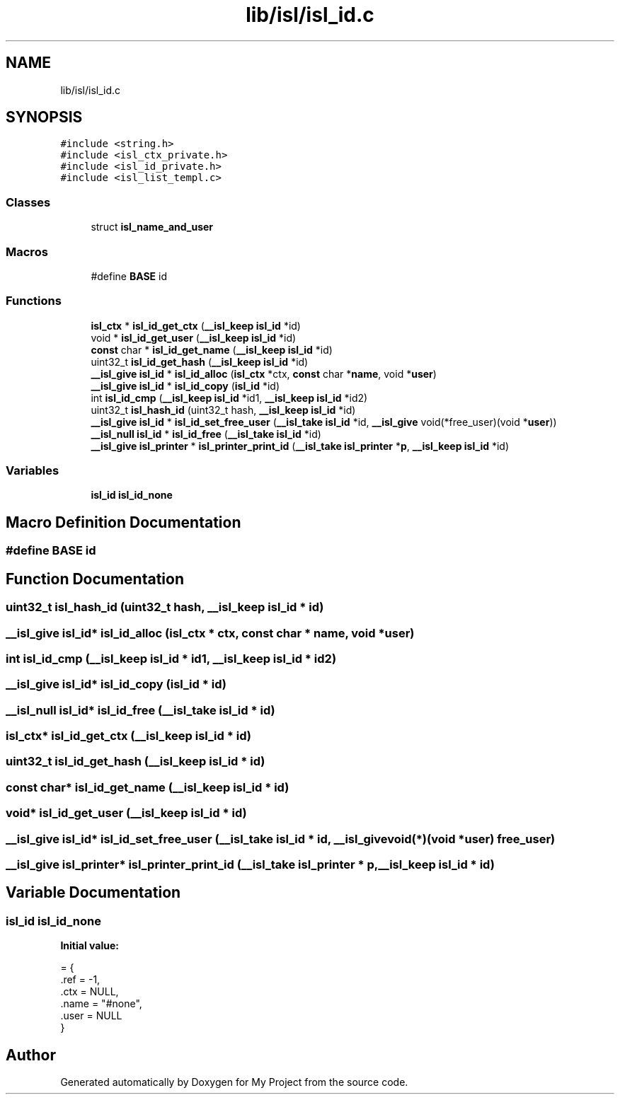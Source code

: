 .TH "lib/isl/isl_id.c" 3 "Sun Jul 12 2020" "My Project" \" -*- nroff -*-
.ad l
.nh
.SH NAME
lib/isl/isl_id.c
.SH SYNOPSIS
.br
.PP
\fC#include <string\&.h>\fP
.br
\fC#include <isl_ctx_private\&.h>\fP
.br
\fC#include <isl_id_private\&.h>\fP
.br
\fC#include <isl_list_templ\&.c>\fP
.br

.SS "Classes"

.in +1c
.ti -1c
.RI "struct \fBisl_name_and_user\fP"
.br
.in -1c
.SS "Macros"

.in +1c
.ti -1c
.RI "#define \fBBASE\fP   id"
.br
.in -1c
.SS "Functions"

.in +1c
.ti -1c
.RI "\fBisl_ctx\fP * \fBisl_id_get_ctx\fP (\fB__isl_keep\fP \fBisl_id\fP *id)"
.br
.ti -1c
.RI "void * \fBisl_id_get_user\fP (\fB__isl_keep\fP \fBisl_id\fP *id)"
.br
.ti -1c
.RI "\fBconst\fP char * \fBisl_id_get_name\fP (\fB__isl_keep\fP \fBisl_id\fP *id)"
.br
.ti -1c
.RI "uint32_t \fBisl_id_get_hash\fP (\fB__isl_keep\fP \fBisl_id\fP *id)"
.br
.ti -1c
.RI "\fB__isl_give\fP \fBisl_id\fP * \fBisl_id_alloc\fP (\fBisl_ctx\fP *ctx, \fBconst\fP char *\fBname\fP, void *\fBuser\fP)"
.br
.ti -1c
.RI "\fB__isl_give\fP \fBisl_id\fP * \fBisl_id_copy\fP (\fBisl_id\fP *id)"
.br
.ti -1c
.RI "int \fBisl_id_cmp\fP (\fB__isl_keep\fP \fBisl_id\fP *id1, \fB__isl_keep\fP \fBisl_id\fP *id2)"
.br
.ti -1c
.RI "uint32_t \fBisl_hash_id\fP (uint32_t hash, \fB__isl_keep\fP \fBisl_id\fP *id)"
.br
.ti -1c
.RI "\fB__isl_give\fP \fBisl_id\fP * \fBisl_id_set_free_user\fP (\fB__isl_take\fP \fBisl_id\fP *id, \fB__isl_give\fP void(*free_user)(void *\fBuser\fP))"
.br
.ti -1c
.RI "\fB__isl_null\fP \fBisl_id\fP * \fBisl_id_free\fP (\fB__isl_take\fP \fBisl_id\fP *id)"
.br
.ti -1c
.RI "\fB__isl_give\fP \fBisl_printer\fP * \fBisl_printer_print_id\fP (\fB__isl_take\fP \fBisl_printer\fP *\fBp\fP, \fB__isl_keep\fP \fBisl_id\fP *id)"
.br
.in -1c
.SS "Variables"

.in +1c
.ti -1c
.RI "\fBisl_id\fP \fBisl_id_none\fP"
.br
.in -1c
.SH "Macro Definition Documentation"
.PP 
.SS "#define BASE   id"

.SH "Function Documentation"
.PP 
.SS "uint32_t isl_hash_id (uint32_t hash, \fB__isl_keep\fP \fBisl_id\fP * id)"

.SS "\fB__isl_give\fP \fBisl_id\fP* isl_id_alloc (\fBisl_ctx\fP * ctx, \fBconst\fP char * name, void * user)"

.SS "int isl_id_cmp (\fB__isl_keep\fP \fBisl_id\fP * id1, \fB__isl_keep\fP \fBisl_id\fP * id2)"

.SS "\fB__isl_give\fP \fBisl_id\fP* isl_id_copy (\fBisl_id\fP * id)"

.SS "\fB__isl_null\fP \fBisl_id\fP* isl_id_free (\fB__isl_take\fP \fBisl_id\fP * id)"

.SS "\fBisl_ctx\fP* isl_id_get_ctx (\fB__isl_keep\fP \fBisl_id\fP * id)"

.SS "uint32_t isl_id_get_hash (\fB__isl_keep\fP \fBisl_id\fP * id)"

.SS "\fBconst\fP char* isl_id_get_name (\fB__isl_keep\fP \fBisl_id\fP * id)"

.SS "void* isl_id_get_user (\fB__isl_keep\fP \fBisl_id\fP * id)"

.SS "\fB__isl_give\fP \fBisl_id\fP* isl_id_set_free_user (\fB__isl_take\fP \fBisl_id\fP * id, \fB__isl_give\fP void(*)(void *\fBuser\fP) free_user)"

.SS "\fB__isl_give\fP \fBisl_printer\fP* isl_printer_print_id (\fB__isl_take\fP \fBisl_printer\fP * p, \fB__isl_keep\fP \fBisl_id\fP * id)"

.SH "Variable Documentation"
.PP 
.SS "\fBisl_id\fP isl_id_none"
\fBInitial value:\fP
.PP
.nf
= {
    \&.ref = -1,
    \&.ctx = NULL,
    \&.name = "#none",
    \&.user = NULL
}
.fi
.SH "Author"
.PP 
Generated automatically by Doxygen for My Project from the source code\&.
